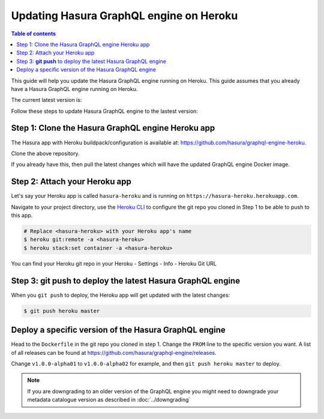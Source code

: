 Updating Hasura GraphQL engine on Heroku
========================================

.. contents:: Table of contents
  :backlinks: none
  :depth: 1
  :local:

This guide will help you update the Hasura GraphQL engine running on Heroku. This guide assumes that you already have a
Hasura GraphQL engine running on Heroku.

The current latest version is:

.. raw:: html

   <code>hasura/graphql-engine:<span class="latest-release-tag">latest</span></code>

Follow these steps to update Hasura GraphQL engine to the lastest version:

Step 1: Clone the Hasura GraphQL engine Heroku app
--------------------------------------------------

The Hasura app with Heroku buildpack/configuration is available at:
https://github.com/hasura/graphql-engine-heroku.

Clone the above repository.

If you already have this, then pull the latest changes which will have the updated GraphQL engine Docker image.

Step 2: Attach your Heroku app
------------------------------

Let's say your Heroku app is called ``hasura-heroku`` and is running on ``https://hasura-heroku.herokuapp.com``.

Navigate to your project directory, use the `Heroku CLI <https://devcenter.heroku.com/articles/heroku-cli>`_ to configure the git repo you cloned in Step 1
to be able to push to this app.

.. code-block:: bash

   # Replace <hasura-heroku> with your Heroku app's name
   $ heroku git:remote -a <hasura-heroku>
   $ heroku stack:set container -a <hasura-heroku>

You can find your Heroku git repo in your Heroku - Settings - Info - Heroku Git URL

Step 3: **git push** to deploy the latest Hasura GraphQL engine
---------------------------------------------------------------

When you ``git push`` to deploy, the Heroku app will get updated with the latest changes:

.. code-block:: bash

   $ git push heroku master

Deploy a specific version of the Hasura GraphQL engine
------------------------------------------------------

Head to the ``Dockerfile`` in the git repo you cloned in step 1.
Change the ``FROM`` line to the specific version you want. A list of all releases can be found
at https://github.com/hasura/graphql-engine/releases.

.. code-block:: Dockerfile
   :emphasize-lines: 1

   FROM hasura/graphql-engine:v1.0.0-alpha01

   ...
   ...

Change ``v1.0.0-alpha01`` to ``v1.0.0-alpha02`` for example, and then ``git push heroku master`` to deploy.

.. note::

  If you are downgrading to an older version of the GraphQL engine you might need to downgrade your metadata catalogue version
  as described in :doc:`../downgrading`